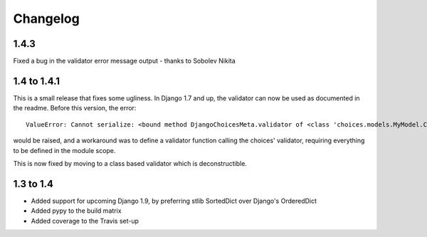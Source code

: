 =========
Changelog
=========

1.4.3
-----

Fixed a bug in the validator error message output - thanks to Sobolev Nikita

1.4 to 1.4.1
------------
This is a small release that fixes some ugliness. In Django 1.7 and up, the
validator can now be used as documented in the readme. Before this version, the
error::

    ValueError: Cannot serialize: <bound method DjangoChoicesMeta.validator of <class 'choices.models.MyModel.Choices'>>

would be raised, and a workaround was to define a validator function calling the
choices' validator, requiring everything to be defined in the module scope.

This is now fixed by moving to a class based validator which is deconstructible.


1.3 to 1.4
----------
* Added support for upcoming Django 1.9, by preferring stlib SortedDict over
  Django's OrderedDict
* Added pypy to the build matrix
* Added coverage to the Travis set-up
